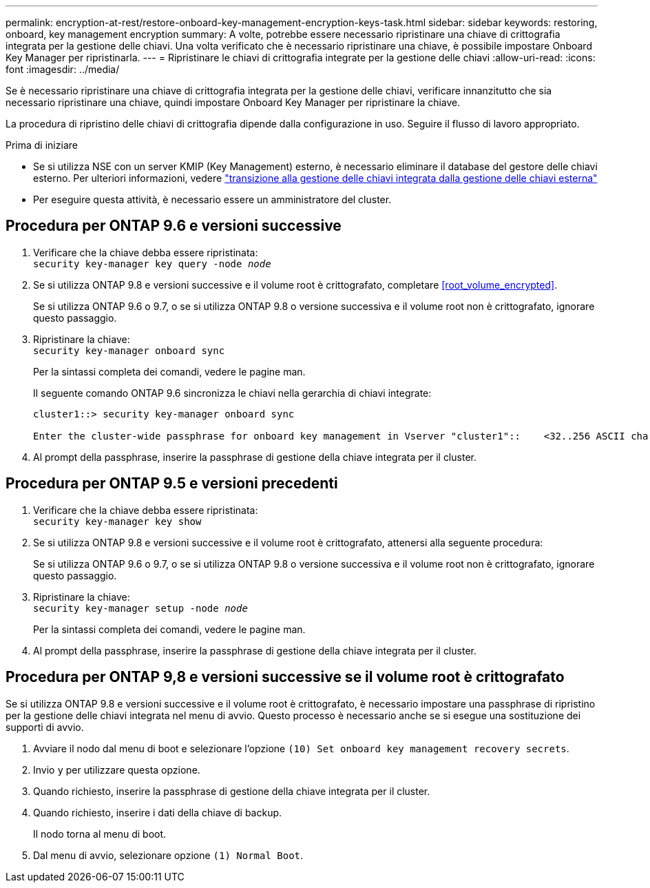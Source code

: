 ---
permalink: encryption-at-rest/restore-onboard-key-management-encryption-keys-task.html 
sidebar: sidebar 
keywords: restoring, onboard, key management encryption 
summary: A volte, potrebbe essere necessario ripristinare una chiave di crittografia integrata per la gestione delle chiavi. Una volta verificato che è necessario ripristinare una chiave, è possibile impostare Onboard Key Manager per ripristinarla. 
---
= Ripristinare le chiavi di crittografia integrate per la gestione delle chiavi
:allow-uri-read: 
:icons: font
:imagesdir: ../media/


[role="lead"]
Se è necessario ripristinare una chiave di crittografia integrata per la gestione delle chiavi, verificare innanzitutto che sia necessario ripristinare una chiave, quindi impostare Onboard Key Manager per ripristinare la chiave.

La procedura di ripristino delle chiavi di crittografia dipende dalla configurazione in uso. Seguire il flusso di lavoro appropriato.

.Prima di iniziare
* Se si utilizza NSE con un server KMIP (Key Management) esterno, è necessario eliminare il database del gestore delle chiavi esterno. Per ulteriori informazioni, vedere link:delete-key-management-database-task.html["transizione alla gestione delle chiavi integrata dalla gestione delle chiavi esterna"]
* Per eseguire questa attività, è necessario essere un amministratore del cluster.




== Procedura per ONTAP 9.6 e versioni successive

. Verificare che la chiave debba essere ripristinata: +
`security key-manager key query -node _node_`
. Se si utilizza ONTAP 9.8 e versioni successive e il volume root è crittografato, completare <<root_volume_encrypted>>.
+
Se si utilizza ONTAP 9.6 o 9.7, o se si utilizza ONTAP 9.8 o versione successiva e il volume root non è crittografato, ignorare questo passaggio.

. Ripristinare la chiave: +
`security key-manager onboard sync`
+
Per la sintassi completa dei comandi, vedere le pagine man.

+
Il seguente comando ONTAP 9.6 sincronizza le chiavi nella gerarchia di chiavi integrate:

+
[listing]
----
cluster1::> security key-manager onboard sync

Enter the cluster-wide passphrase for onboard key management in Vserver "cluster1"::    <32..256 ASCII characters long text>
----
. Al prompt della passphrase, inserire la passphrase di gestione della chiave integrata per il cluster.




== Procedura per ONTAP 9.5 e versioni precedenti

. Verificare che la chiave debba essere ripristinata: +
`security key-manager key show`
. Se si utilizza ONTAP 9.8 e versioni successive e il volume root è crittografato, attenersi alla seguente procedura:
+
Se si utilizza ONTAP 9.6 o 9.7, o se si utilizza ONTAP 9.8 o versione successiva e il volume root non è crittografato, ignorare questo passaggio.

. Ripristinare la chiave: +
`security key-manager setup -node _node_`
+
Per la sintassi completa dei comandi, vedere le pagine man.

. Al prompt della passphrase, inserire la passphrase di gestione della chiave integrata per il cluster.




== Procedura per ONTAP 9,8 e versioni successive se il volume root è crittografato

Se si utilizza ONTAP 9.8 e versioni successive e il volume root è crittografato, è necessario impostare una passphrase di ripristino per la gestione delle chiavi integrata nel menu di avvio. Questo processo è necessario anche se si esegue una sostituzione dei supporti di avvio.

. Avviare il nodo dal menu di boot e selezionare l'opzione `(10) Set onboard key management recovery secrets`.
. Invio `y` per utilizzare questa opzione.
. Quando richiesto, inserire la passphrase di gestione della chiave integrata per il cluster.
. Quando richiesto, inserire i dati della chiave di backup.
+
Il nodo torna al menu di boot.

. Dal menu di avvio, selezionare opzione `(1) Normal Boot`.

